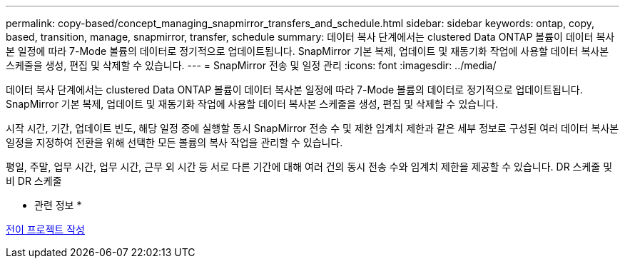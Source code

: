 ---
permalink: copy-based/concept_managing_snapmirror_transfers_and_schedule.html 
sidebar: sidebar 
keywords: ontap, copy, based, transition, manage, snapmirror, transfer, schedule 
summary: 데이터 복사 단계에서는 clustered Data ONTAP 볼륨이 데이터 복사본 일정에 따라 7-Mode 볼륨의 데이터로 정기적으로 업데이트됩니다. SnapMirror 기본 복제, 업데이트 및 재동기화 작업에 사용할 데이터 복사본 스케줄을 생성, 편집 및 삭제할 수 있습니다. 
---
= SnapMirror 전송 및 일정 관리
:icons: font
:imagesdir: ../media/


[role="lead"]
데이터 복사 단계에서는 clustered Data ONTAP 볼륨이 데이터 복사본 일정에 따라 7-Mode 볼륨의 데이터로 정기적으로 업데이트됩니다. SnapMirror 기본 복제, 업데이트 및 재동기화 작업에 사용할 데이터 복사본 스케줄을 생성, 편집 및 삭제할 수 있습니다.

시작 시간, 기간, 업데이트 빈도, 해당 일정 중에 실행할 동시 SnapMirror 전송 수 및 제한 임계치 제한과 같은 세부 정보로 구성된 여러 데이터 복사본 일정을 지정하여 전환을 위해 선택한 모든 볼륨의 복사 작업을 관리할 수 있습니다.

평일, 주말, 업무 시간, 업무 시간, 근무 외 시간 등 서로 다른 기간에 대해 여러 건의 동시 전송 수와 임계치 제한을 제공할 수 있습니다. DR 스케줄 및 비 DR 스케줄

* 관련 정보 *

xref:task_creating_a_transition_project.adoc[전이 프로젝트 작성]
